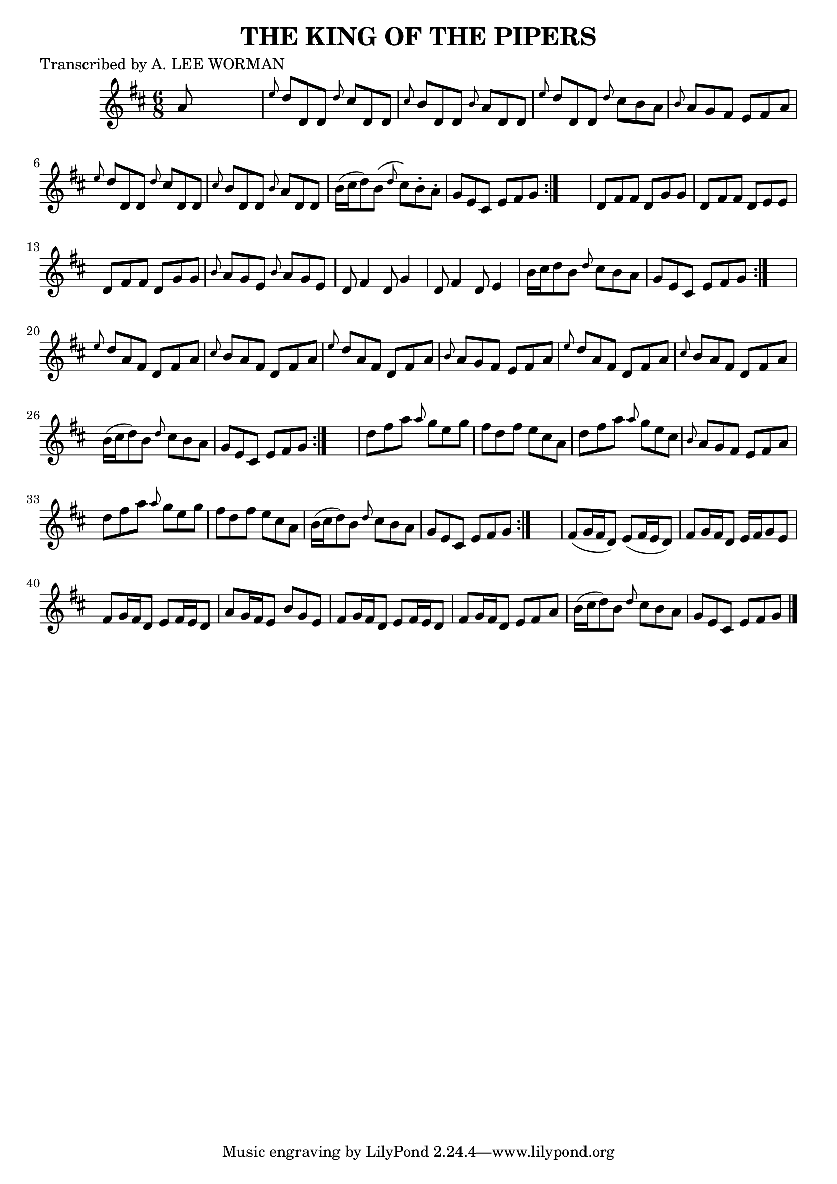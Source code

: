 
\version "2.16.2"
% automatically converted by musicxml2ly from xml/0702_lw.xml

%% additional definitions required by the score:
\language "english"


\header {
    poet = "Transcribed by A. LEE WORMAN"
    encoder = "abc2xml version 63"
    encodingdate = "2015-01-25"
    title = "THE KING OF THE PIPERS"
    }

\layout {
    \context { \Score
        autoBeaming = ##f
        }
    }
PartPOneVoiceOne =  \relative a' {
    \repeat volta 2 {
        \repeat volta 2 {
            \repeat volta 2 {
                \repeat volta 2 {
                    \key d \major \time 6/8 a8 s8*5 | % 2
                    \grace { e'8 } d8 [ d,8 d8 ] \grace { d'8 } cs8 [ d,8
                    d8 ] | % 3
                    \grace { cs'8 } b8 [ d,8 d8 ] \grace { b'8 } a8 [ d,8
                    d8 ] | % 4
                    \grace { e'8 } d8 [ d,8 d8 ] \grace { d'8 } cs8 [ b8
                    a8 ] | % 5
                    \grace { b8 } a8 [ g8 fs8 ] e8 [ fs8 a8 ] | % 6
                    \grace { e'8 } d8 [ d,8 d8 ] \grace { d'8 } cs8 [ d,8
                    d8 ] | % 7
                    \grace { cs'8 } b8 [ d,8 d8 ] \grace { b'8 } a8 [ d,8
                    d8 ] | % 8
                    b'16 ( [ cs16 d8 ) b8 ( ] \grace { d8 } cs8 ) [ b8
                    -. a8 -. ] | % 9
                    g8 [ e8 cs8 ] e8 [ fs8 g8 ] }
                s2. | % 11
                d8 [ fs8 fs8 ] d8 [ g8 g8 ] | % 12
                d8 [ fs8 fs8 ] d8 [ e8 e8 ] | % 13
                d8 [ fs8 fs8 ] d8 [ g8 g8 ] | % 14
                \grace { b8 } a8 [ g8 e8 ] \grace { b'8 } a8 [ g8 e8 ] | % 15
                d8 fs4 d8 g4 | % 16
                d8 fs4 d8 e4 | % 17
                b'16 [ cs16 d8 b8 ] \grace { d8 } cs8 [ b8 a8 ] | % 18
                g8 [ e8 cs8 ] e8 [ fs8 g8 ] }
            s2. | \barNumberCheck #20
            \grace { e'8 } d8 [ a8 fs8 ] d8 [ fs8 a8 ] | % 21
            \grace { cs8 } b8 [ a8 fs8 ] d8 [ fs8 a8 ] | % 22
            \grace { e'8 } d8 [ a8 fs8 ] d8 [ fs8 a8 ] | % 23
            \grace { b8 } a8 [ g8 fs8 ] e8 [ fs8 a8 ] | % 24
            \grace { e'8 } d8 [ a8 fs8 ] d8 [ fs8 a8 ] | % 25
            \grace { cs8 } b8 [ a8 fs8 ] d8 [ fs8 a8 ] | % 26
            b16 ( [ cs16 d8 ) b8 ] \grace { d8 } cs8 [ b8 a8 ] | % 27
            g8 [ e8 cs8 ] e8 [ fs8 g8 ] }
        s2. | % 29
        d'8 [ fs8 a8 ] \grace { a8 } g8 [ e8 g8 ] | \barNumberCheck #30
        fs8 [ d8 fs8 ] e8 [ cs8 a8 ] | % 31
        d8 [ fs8 a8 ] \grace { a8 } g8 [ e8 cs8 ] | % 32
        \grace { b8 } a8 [ g8 fs8 ] e8 [ fs8 a8 ] | % 33
        d8 [ fs8 a8 ] \grace { a8 } g8 [ e8 g8 ] | % 34
        fs8 [ d8 fs8 ] e8 [ cs8 a8 ] | % 35
        b16 ( [ cs16 d8 ) b8 ] \grace { d8 } cs8 [ b8 a8 ] | % 36
        g8 [ e8 cs8 ] e8 [ fs8 g8 ] }
    s2. | % 38
    fs8 ( [ g16 fs16 d8 ) ] e8 ( [ fs16 e16 d8 ) ] | % 39
    fs8 [ g16 fs16 d8 ] e16 [ fs16 g8 e8 ] | \barNumberCheck #40
    fs8 [ g16 fs16 d8 ] e8 [ fs16 e16 d8 ] | % 41
    a'8 [ g16 fs16 e8 ] b'8 [ g8 e8 ] | % 42
    fs8 [ g16 fs16 d8 ] e8 [ fs16 e16 d8 ] | % 43
    fs8 [ g16 fs16 d8 ] e8 [ fs8 a8 ] | % 44
    b16 ( [ cs16 d8 ) b8 ] \grace { d8 } cs8 [ b8 a8 ] | % 45
    g8 [ e8 cs8 ] e8 [ fs8 g8 ] \bar "|."
    }


% The score definition
\score {
    <<
        \new Staff <<
            \context Staff << 
                \context Voice = "PartPOneVoiceOne" { \PartPOneVoiceOne }
                >>
            >>
        
        >>
    \layout {}
    % To create MIDI output, uncomment the following line:
    %  \midi {}
    }

